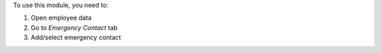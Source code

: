 To use this module, you need to:

1. Open employee data
2. Go to *Emergency Contact* tab
3. Add/select emergency contact
